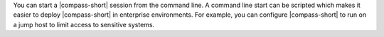 You can start a |compass-short| session from the command line. A command
line start can be scripted which makes it easier to deploy
|compass-short| in enterprise environments. For example, you can
configure |compass-short| to run on a jump host to limit access to
sensitive systems.